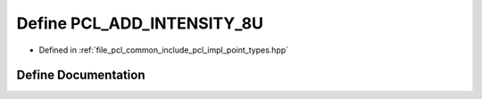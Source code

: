.. _exhale_define_point__types_8hpp_1a3d7ddbcf0507cd540a2f1c09ad95c2a9:

Define PCL_ADD_INTENSITY_8U
===========================

- Defined in :ref:`file_pcl_common_include_pcl_impl_point_types.hpp`


Define Documentation
--------------------


.. doxygendefine:: PCL_ADD_INTENSITY_8U
